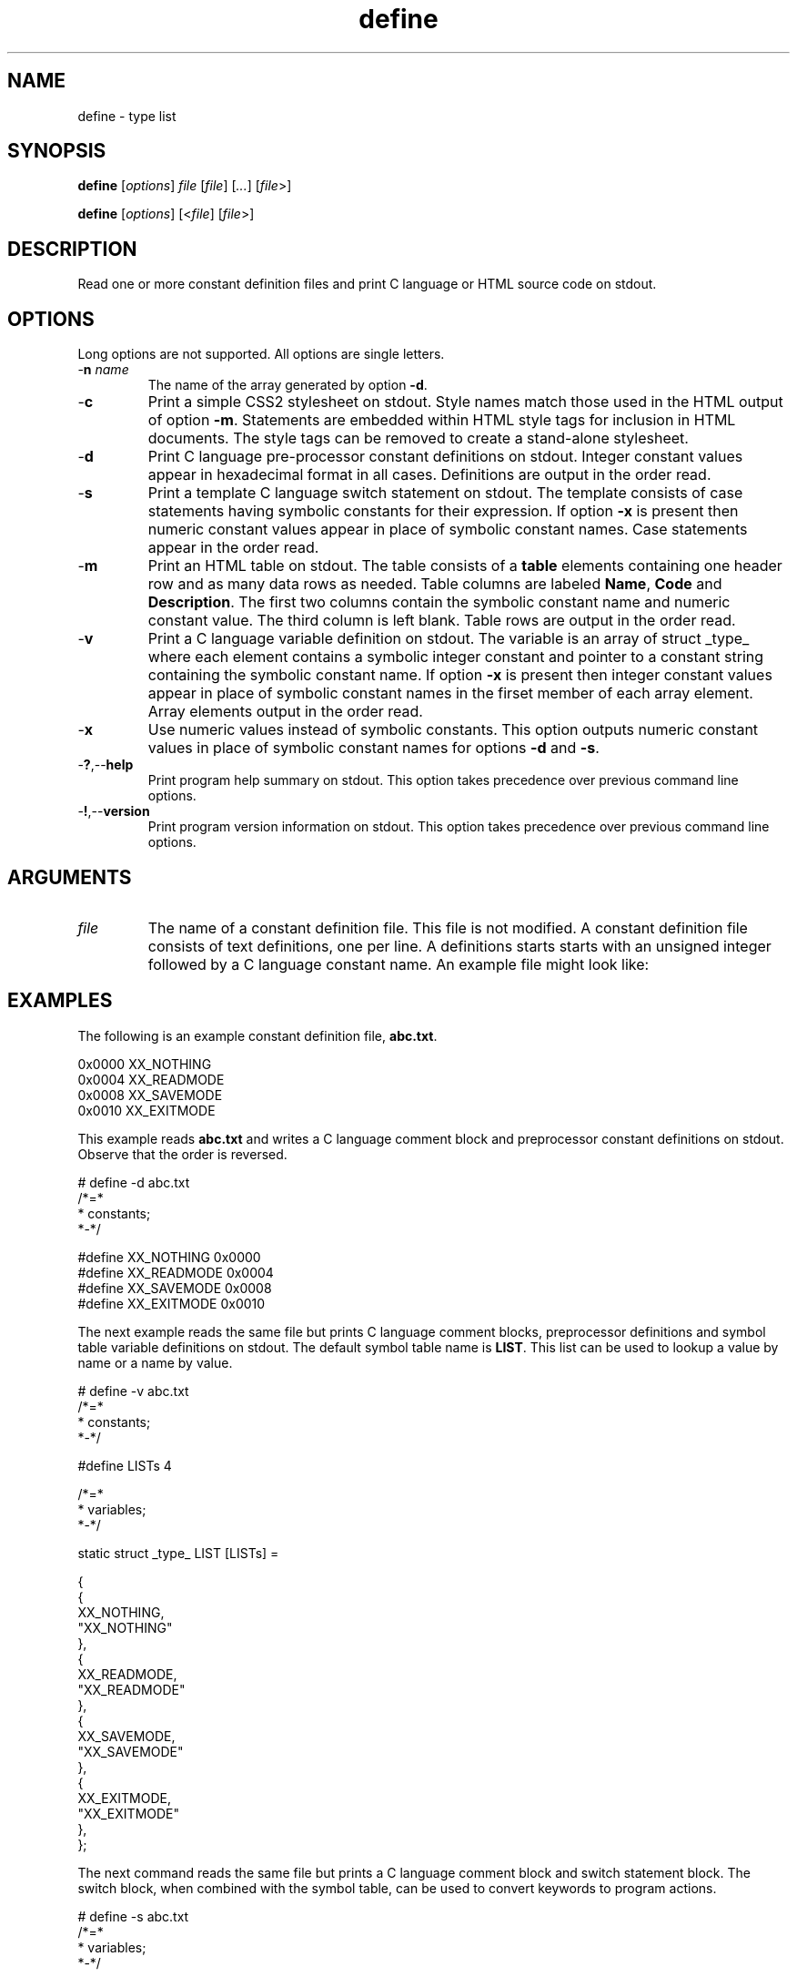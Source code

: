 .TH define 7 "December 2012" "plc-utils-2.1.3" "Qualcomm Atheros Powerline Toolkit"

.SH NAME
define - type list

.SH SYNOPSIS
.BR define
.RI [ options ]
.IR file
.RI [ file ] 
.RI [ ... ]
.RI [ file >]
.PP
.BR define
.RI [ options ]
.RI [< file ]
.RI [ file >]

.SH DESCRIPTION
.PP
Read one or more constant definition files and print C language or HTML source code on stdout.

.SH OPTIONS
Long options are not supported.
All options are single letters.

.TP
-\fBn\fI name\fR
The name of the array generated by option \fB-d\fR.

.TP
.RB - c
Print a simple CSS2 stylesheet on stdout.
Style names match those used in the HTML output of option \fB-m\fR.
Statements are embedded within HTML style tags for inclusion in HTML documents.
The style tags can be removed to create a stand-alone stylesheet.

.TP
.RB - d
Print C language pre-processor constant definitions on stdout.
Integer constant values appear in hexadecimal format in all cases.
Definitions are output in the order read.

.TP
.RB - s
Print a template C language switch statement on stdout.
The template consists of case statements having symbolic constants for their expression.
If option \fB-x\fR is present then numeric constant values appear in place of symbolic constant names.
Case statements appear in the order read.

.TP
.RB - m
Print an HTML table on stdout.
The table consists of a \fBtable\fR elements containing one header row and as many data rows as needed.
Table columns are labeled \fBName\fR, \fBCode\fR and \fBDescription\fR.
The first two columns contain the symbolic constant name and numeric constant value.
The third column is left blank.
Table rows are output in the order read.

.TP
.RB - v
Print a C language variable definition on stdout.
The variable is an array of struct _type_ where each element contains a symbolic integer constant and pointer to a constant string containing the symbolic constant name.
If option \fB-x\fR is present then integer constant values appear in place of symbolic constant names in the firset member of each array element.
Array elements output in the order read.

.TP
.RB - x
Use numeric values instead of symbolic constants.
This option outputs numeric constant values in place of symbolic constant names for options \fB-d\fR and \fB-s\fR.

.TP
.RB - ? ,-- help
Print program help summary on stdout.
This option takes precedence over previous command line options.

.TP
.RB - ! ,-- version
Print program version information on stdout.
This option takes precedence over previous command line options.

.SH ARGUMENTS

.TP
.IR file
The name of a constant definition file.
This file is not modified.
A constant definition file consists of text definitions, one per line.
A definitions starts starts with an unsigned integer followed by a C language constant name.
An example file might look like:

.SH EXAMPLES
The following is an example constant definition file, \fBabc.txt\fR.
.PP
   0x0000 XX_NOTHING
   0x0004 XX_READMODE
   0x0008 XX_SAVEMODE 
   0x0010 XX_EXITMODE 
.PP
This example reads \fBabc.txt\fR and writes a C language comment block and preprocessor constant definitions on stdout.
Observe that the order is reversed.
.PP
   # define -d abc.txt
   /*=*
    *   constants;
    *-*/
   
   #define XX_NOTHING 0x0000
   #define XX_READMODE 0x0004
   #define XX_SAVEMODE 0x0008
   #define XX_EXITMODE 0x0010
   
.PP
The next example reads the same file but prints C language comment blocks, preprocessor definitions and symbol table variable definitions on stdout.
The default symbol table name is \fBLIST\fR.
This list can be used to lookup a value by name or a name by value.
.PP
   # define -v abc.txt
   /*=*
    *   constants;
    *-*/
   
   #define LISTs 4
   
   /*=*
    *   variables;
    *-*/
   
   static struct _type_ LIST [LISTs] = 
   
   {
           {
                   XX_NOTHING,
                   "XX_NOTHING"
           },
           {
                   XX_READMODE,
                   "XX_READMODE"
           },
           {
                   XX_SAVEMODE,
                   "XX_SAVEMODE"
           },
           {
                   XX_EXITMODE,
                   "XX_EXITMODE"
           },
   };
   
.PP
The next command reads the same file but prints a C language comment block and switch statement block.
The switch block, when combined with the symbol table, can be used to convert keywords to program actions.
.PP
   # define -s abc.txt 
   /*=*
    *   variables;
    *-*/
   
           switch(type)
           {
           case XX_NOTHING:
                   break;
           case XX_READMODE:
                   break;
           case XX_SAVEMODE:
                   break;
           case XX_EXITMODE:
                   break;
           default:
                   break;
   };
.PP
The next command reads the same file but prints an HTML header block and table block on stdout.
Table columns have class names so that presentation can be controlled using stylesheets.
.PP
   # define -m abc.txt
   <h2>
           LIST
           </h2>
   <table class='data'>
           <tr>
                   <th class='name'>
                           Symbol
                           </th>
                   <th class='size'>
                           Value
                           </th>
                   <th class='text'>
                           Description
                           </th>
                   </tr>
           <tr>
                   <td class='name'>
                           XX_NOTHING
                           </td>
                   <td class='size'>
                           0x0000
                           </td>
                   <td class='text'>
                           &nbsp;
                           </td>
                   </tr>
           <tr>
                   <td class='name'>
                           XX_READMODE
                           </td>
                   <td class='size'>
                           0x0004
                           </td>
                   <td class='text'>
                           &nbsp;
                           </td>
                   </tr>
           <tr>
                   <td class='name'>
                           XX_SAVEMODE
                           </td>
                   <td class='size'>
                           0x0008
                           </td>
                   <td class='text'>
                           &nbsp;
                           </td>
                   </tr>
           <tr>
                   <td class='name'>
                           XX_EXITMODE
                           </td>
                   <td class='size'>
                           0x0010
                           </td>
                   <td class='text'>
                           &nbsp;
                           </td>
                   </tr>
           </table>

.SH SEE ALSO
.BR sv ( 7 ) 

.SH CREDITS
 Charles Maier <cmaier@cmassoc.net>
